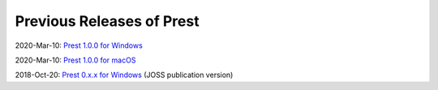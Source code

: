 Previous Releases of Prest
==========================

.. _history:

2020-Mar-10: `Prest 1.0.0 for Windows </_static/prest-win-1.0.0.exe>`_

2020-Mar-10: `Prest 1.0.0 for macOS </_static/prest-osx-1.0.0.zip>`_

2018-Oct-20: `Prest 0.x.x for Windows </_static/prest-win-0.x.x.exe>`_  (JOSS publication version)
